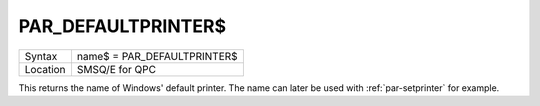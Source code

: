 ..  _par-defaultprinter-dlr:

PAR\_DEFAULTPRINTER$
====================

+----------+-------------------------------------------------------------------+
| Syntax   | name$ = PAR\_DEFAULTPRINTER$                                      |
+----------+-------------------------------------------------------------------+
| Location | SMSQ/E for QPC                                                    |
+----------+-------------------------------------------------------------------+

This returns the name of Windows' default printer. The name can later be used with :ref:`par-setprinter` for example.

